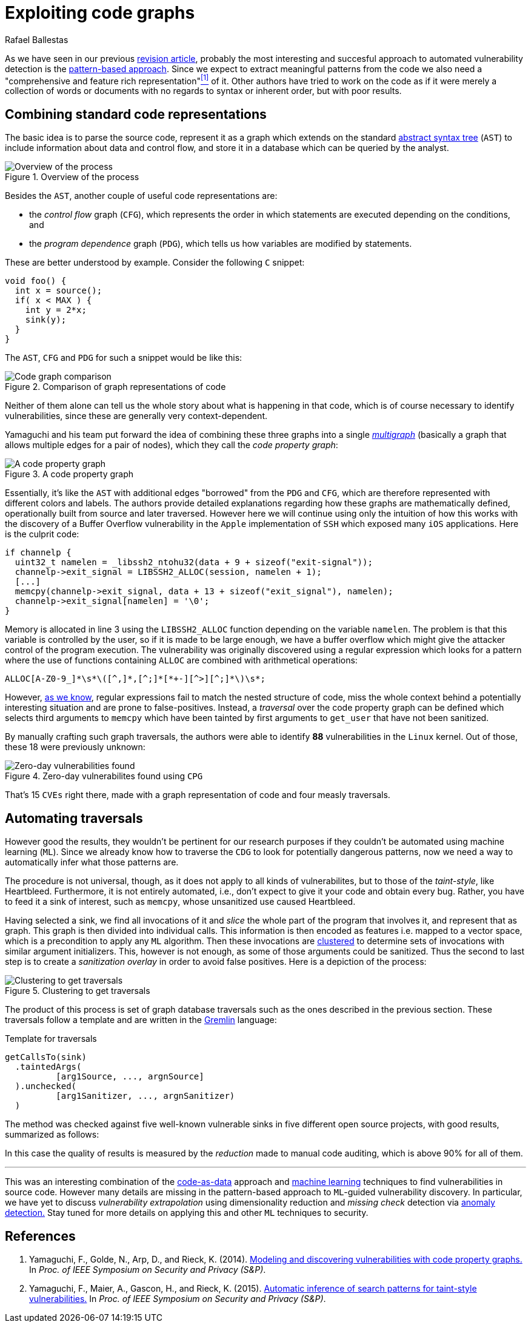 :slug: exploit-code-graph/
:date: 2018-11-27
:subtitle: Mining graph representations for vulnerabilities
:category: attacks
:tags: vector, security, application
:image: cover.png
:alt: Cartoonized dragon book cover
:description: How to exploit graph representations of code in order to find security vulnerabilites. We introduce Yamaguchi's concept of code property graphs, which combines standard graph representations, how to traverse them, and how to guide a computer to traverse it on its own.
:keywords: Machine learning, Clustering, Code property graph, Graph traversal, Vulnerability, Security
:author: Rafael Ballestas
:writer: raballestasr
:name: Rafael Ballestas
:about1: Mathematician
:about2: with an itch for CS
:source-highlighter: pygments

= Exploiting code graphs

As we have seen in our previous
link:../machine-learning-hack/[revision article],
probably the most interesting and succesful approach to
automated vulnerability detection is the
link:../machine-learning-hack/#pattern-recognition-approaches[pattern-based approach].
Since we expect to extract meaningful patterns from the code we also need
a "comprehensive and feature rich representation"<<r1, ^[1]^>> of it.
Other authors have tried to work on the code as if it were merely
a collection of words or documents with no regards to syntax
or inherent order, but with poor results.

== Combining standard code representations

The basic idea is to parse the source code,
represent it as a graph which extends on the standard
link:../oracle-code/#databases-out-of-programs[abstract syntax tree]
(`AST`) to include information about data and control flow,
and store it in a database which can be queried by the analyst.

.Overview of the process
image::cpgoverv.png[Overview of the process]

Besides the `AST`, another couple of useful code representations are:

* the _control flow_ graph (`CFG`),
which represents the order in which statements are executed
depending on the conditions, and

* the _program dependence_ graph (`PDG`),
which tells us how variables are modified by statements.

These are better understood by example.
Consider the following `C` snippet:

[source,C]
void foo() {
  int x = source();
  if( x < MAX ) {
    int y = 2*x;
    sink(y);
  }
}

The `AST`, `CFG` and `PDG` for such a snippet would be like this:

.Comparison of graph representations of code
image::graphs.png[Code graph comparison]

Neither of them alone can tell us the whole story
about what is happening in that code, which is
of course necessary to identify vulnerabilities,
since these are generally very context-dependent.

Yamaguchi and his team put forward the idea of
combining these three graphs into a single
link:https://en.wikipedia.org/wiki/Multigraph[_multigraph_]
(basically a graph that allows multiple edges for a pair of nodes),
which they call the _code property graph_:

.A code property graph
image::codepropgraphex.png[A code property graph]

Essentially, it's like the `AST` with additional edges
"borrowed" from the `PDG` and `CFG`, which are
therefore represented with different colors and labels.
The authors provide detailed explanations
regarding how these graphs are mathematically defined,
operationally built from source and later traversed.
However here we will continue using only the intuition
of how this works with the discovery of
a Buffer Overflow vulnerability in the `Apple`
implementation of `SSH` which exposed many `iOS` applications.
Here is the culprit code:

[source,C]
if channelp {
  uint32_t namelen = _libssh2_ntohu32(data + 9 + sizeof("exit-signal"));
  channelp->exit_signal = LIBSSH2_ALLOC(session, namelen + 1);
  [...]
  memcpy(channelp->exit_signal, data + 13 + sizeof("exit_signal"), namelen);
  channelp->exit_signal[namelen] = '\0';
}

Memory is allocated in line 3 using the `LIBSSH2_ALLOC` function
depending on the variable `namelen`.
The problem is that this variable is controlled by the user,
so if it is made to be large enough,
we have a buffer overflow which might give
the attacker control of the program execution.
The vulnerability was originally discovered using
a regular expression which looks for a pattern
where the use of functions containing `ALLOC` are combined
with arithmetical operations:

....
ALLOC[A-Z0-9_]*\s*\([^,]*,[^;]*[*+-][^>][^;]*\)\s*;
....

However, link:../pars-orationis-secura/#specifying-the-targets[as we know],
regular expressions fail to match the nested structure of code,
miss the whole context behind a potentially interesting situation
and are prone to false-positives.
Instead, a _traversal_ over the code property graph can be defined
which selects third arguments to `memcpy` which have been
tainted by first arguments to `get_user` that have not been sanitized.

By manually crafting such graph traversals,
the authors were able to identify *88* vulnerabilities in
the `Linux` kernel.
Out of those, these 18 were previously unknown:

.Zero-day vulnerabilites found using `CPG`
image::zeroday.png[Zero-day vulnerabilities found]

That's 15 `CVEs` right there,
made with a graph representation of code and
four measly traversals.

== Automating traversals

However good the results, they wouldn't be pertinent
for our research purposes if they couldn't be
automated using machine learning (`ML`).
Since we already know how to traverse the `CDG`
to look for potentially dangerous patterns,
now we need a way to automatically infer
what those patterns are.

The procedure is not universal, though,
as it does not apply to all kinds of vulnerabilites,
but to those of the _taint-style_, like Heartbleed.
Furthermore, it is not entirely automated, i.e.,
don't expect to give it your code and obtain every bug.
Rather, you have to feed it a sink of interest,
such as `memcpy`, whose unsanitized use caused Heartbleed.

Having selected a sink,
we find all invocations of it and _slice_
the whole part of the program that involves it,
and represent that as graph.
This graph is then divided into individual calls.
This information is then encoded as features
i.e. mapped to a vector space, which is
a precondition to apply any `ML` algorithm.
Then these invocations are
link:../crash-course-machine-learning/#k-means-clustering[clustered]
to determine sets of invocations with similar argument initializers.
This, however is not enough,
as some of those arguments could be sanitized.
Thus the second to last step is to create a
_sanitization overlay_ in order to avoid false positives.
Here is a depiction of the process:

.Clustering to get traversals
image::clustering.png[Clustering to get traversals]

The product of this process is set of graph database traversals
such as the ones described in the previous section.
These traversals follow a template and are written
in the link:http://tinkerpop.apache.org/[Gremlin] language:

.Template for traversals
[source,C]
getCallsTo(sink)
  .taintedArgs(
          [arg1Source, ..., argnSource]
  ).unchecked(
          [arg1Sanitizer, ..., argnSanitizer)
  )

The method was checked against five well-known
vulnerable sinks in five different open source projects,
with good results, summarized as follows:

In this case the quality of results is measured by the
_reduction_ made to manual code auditing,
which is above 90% for all of them.

''''

This was an interesting combination of the
link:../oracle-code[code-as-data] approach and
link:../crash-course-machine-learning[machine learning] techniques
to find vulnerabilities in source code.
However many details are missing in the
pattern-based approach to `ML`-guided vulnerability discovery.
In particular, we have yet to discuss
_vulnerability extrapolation_ using dimensionality reduction
and _missing check_ detection via
link:../crash-course-machine-learning/#anomaly-detection-via-k-nearest-neighbors[anomaly detection.]
Stay tuned for more details on applying this and
other `ML` techniques to security.

== References

. [[r1]] Yamaguchi, F., Golde, N., Arp, D., and Rieck, K. (2014).
link:http://user.informatik.uni-goettingen.de/~krieck/docs/2014-ieeesp.pdf[Modeling
and discovering vulnerabilities with code property graphs.]
In _Proc. of IEEE Symposium on Security and Privacy (S&P)_.

. [[r2]] Yamaguchi, F., Maier, A., Gascon, H., and Rieck, K. (2015).
link:https://bit.ly/2Ay7EKc[Automatic inference of search patterns for taint-style vulnerabilities.]
In _Proc. of IEEE Symposium on Security and Privacy (S&P)_.
